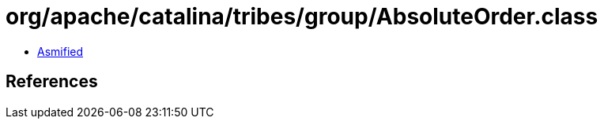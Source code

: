 = org/apache/catalina/tribes/group/AbsoluteOrder.class

 - link:AbsoluteOrder-asmified.java[Asmified]

== References


